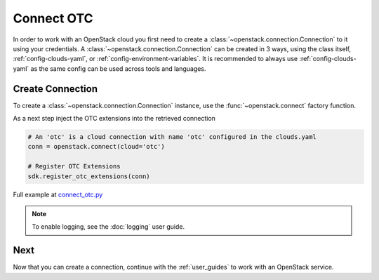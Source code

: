 Connect OTC
===========

In order to work with an OpenStack cloud you first need to create a
:class:`~openstack.connection.Connection` to it using your credentials. A
:class:`~openstack.connection.Connection` can be
created in 3 ways, using the class itself, :ref:`config-clouds-yaml`, or
:ref:`config-environment-variables`. It is recommended to always use
:ref:`config-clouds-yaml` as the same config can be used across tools and
languages.

Create Connection
-----------------

To create a :class:`~openstack.connection.Connection` instance, use the
:func:`~openstack.connect` factory function.

As a next step inject the OTC extensions into the retrieved connection

.. code-block:: python

   # An 'otc' is a cloud connection with name 'otc' configured in the clouds.yaml
   conn = openstack.connect(cloud='otc')

   # Register OTC Extensions
   sdk.register_otc_extensions(conn)

Full example at `connect_otc.py <examples/connect_otc.py>`_

.. note:: To enable logging, see the :doc:`logging` user guide.

Next
----
Now that you can create a connection, continue with the :ref:`user_guides`
to work with an OpenStack service.

.. TODO(shade) Update the text here and consolidate with the old
   os-client-config docs so that we have a single and consistent explanation
   of the envvars cloud, etc.
